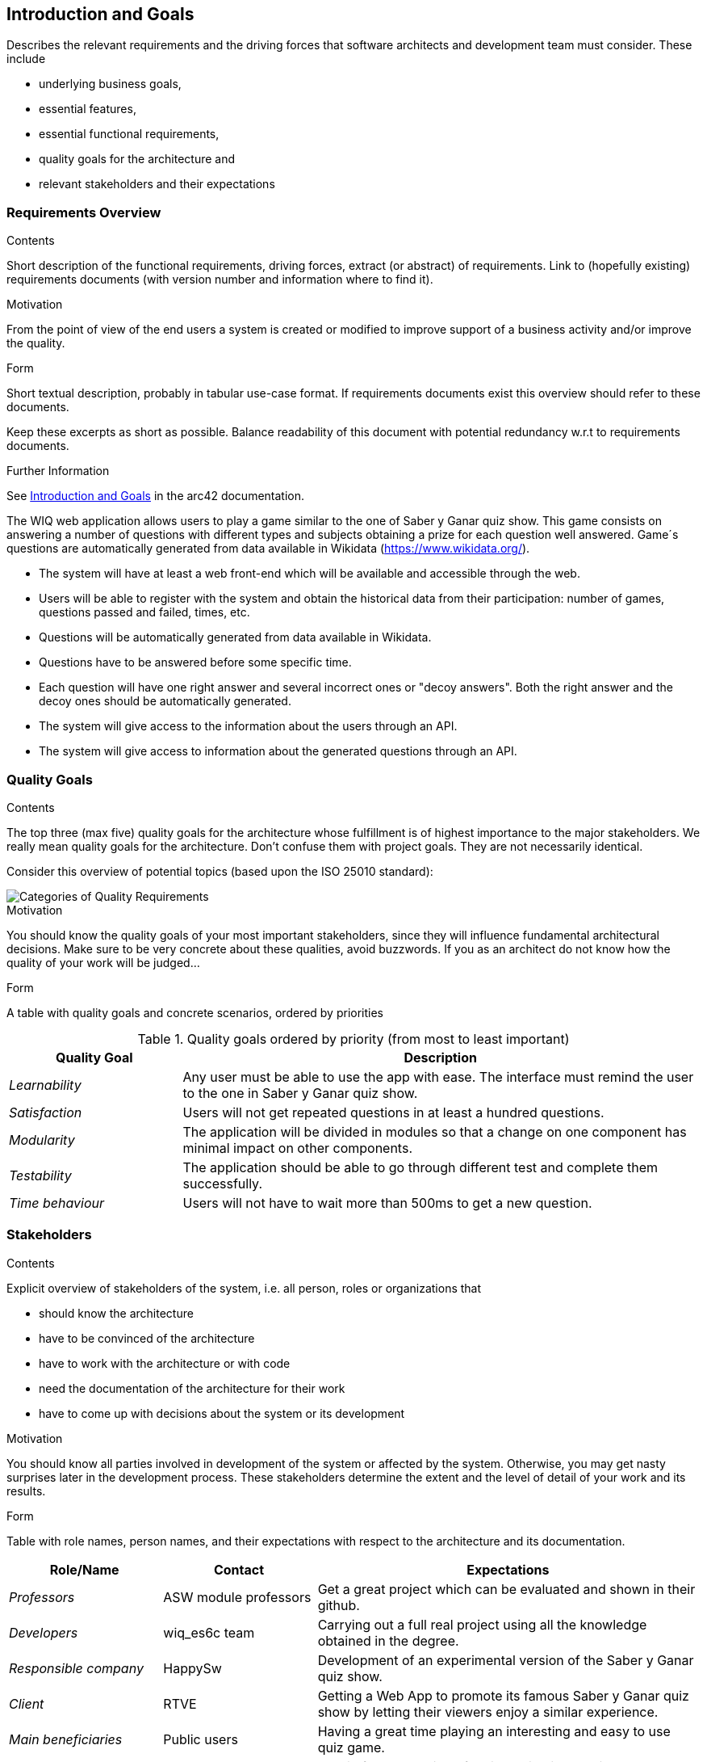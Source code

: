 ifndef::imagesdir[:imagesdir: ../images]

[[section-introduction-and-goals]]
== Introduction and Goals

[role="arc42help"]
****
Describes the relevant requirements and the driving forces that software architects and development team must consider. 
These include

* underlying business goals, 
* essential features, 
* essential functional requirements, 
* quality goals for the architecture and
* relevant stakeholders and their expectations
****

=== Requirements Overview

[role="arc42help"]
****
.Contents
Short description of the functional requirements, driving forces, extract (or abstract)
of requirements. Link to (hopefully existing) requirements documents
(with version number and information where to find it).

.Motivation
From the point of view of the end users a system is created or modified to
improve support of a business activity and/or improve the quality.

.Form
Short textual description, probably in tabular use-case format.
If requirements documents exist this overview should refer to these documents.

Keep these excerpts as short as possible. Balance readability of this document with potential redundancy w.r.t to requirements documents.


.Further Information

See https://docs.arc42.org/section-1/[Introduction and Goals] in the arc42 documentation.

****

The WIQ web application allows users to play a game similar to the one of Saber y Ganar quiz show. This game consists on answering a number of questions with different types and subjects obtaining  a prize for each question well answered. Game´s questions are automatically generated from data available in Wikidata (https://www.wikidata.org/).

* The system will have at least a web front-end which will be available and accessible through the web.
* Users will be able to register with the system and obtain the historical data from their participation: number of games, questions passed and failed, times, etc.
* Questions will be automatically generated from data available in Wikidata.
* Questions have to be answered before some specific time.
* Each question will have one right answer and several incorrect ones or "decoy answers". Both the right answer and the decoy ones should be automatically generated.
* The system will give access to the information about the users through an API.
* The system will give access to information about the generated questions through an API.


=== Quality Goals

[role="arc42help"]
****
.Contents
The top three (max five) quality goals for the architecture whose fulfillment is of highest importance to the major stakeholders. 
We really mean quality goals for the architecture. Don't confuse them with project goals.
They are not necessarily identical.

Consider this overview of potential topics (based upon the ISO 25010 standard):

image::01_2_iso-25010-topics-EN.drawio.png["Categories of Quality Requirements"]

.Motivation
You should know the quality goals of your most important stakeholders, since they will influence fundamental architectural decisions. 
Make sure to be very concrete about these qualities, avoid buzzwords.
If you as an architect do not know how the quality of your work will be judged...

.Form
A table with quality goals and concrete scenarios, ordered by priorities
****
.Quality goals ordered by priority (from most to least important)
[options="header",cols="1,3"]
|===
|Quality Goal|Description
| _Learnability_ | Any user must be able to use the app with ease. The interface must remind the user to the one in  Saber y Ganar quiz show.
| _Satisfaction_ | Users will not get repeated questions in at least a hundred questions.
| _Modularity_ | The application will be divided in modules so that a change on one component has minimal impact on other components.
| _Testability_ | The application should be able to go through different test and complete them successfully.
| _Time behaviour_ | Users will not have to wait more than 500ms to get a new question.
|===


=== Stakeholders

[role="arc42help"]
****
.Contents
Explicit overview of stakeholders of the system, i.e. all person, roles or organizations that

* should know the architecture
* have to be convinced of the architecture
* have to work with the architecture or with code
* need the documentation of the architecture for their work
* have to come up with decisions about the system or its development

.Motivation
You should know all parties involved in development of the system or affected by the system.
Otherwise, you may get nasty surprises later in the development process.
These stakeholders determine the extent and the level of detail of your work and its results.

.Form
Table with role names, person names, and their expectations with respect to the architecture and its documentation.
****

[options="header",cols="2,2,5"]
|===
|Role/Name|Contact|Expectations
| _Professors_ | ASW module professors | Get a great project which can be evaluated and shown in their github.
| _Developers_ | wiq_es6c team | Carrying out a full real project using all the knowledge obtained in the degree.
| _Responsible company_ | HappySw | Development of an experimental version of the Saber y Ganar quiz show.
| _Client_ | RTVE | Getting a Web App to promote its famous Saber y Ganar quiz show by letting their viewers enjoy a similar experience.
| _Main beneficiaries_ | Public users | Having a great time playing an interesting and easy to use quiz game.
| _Side beneficiaries_ | Wikidata | Obtain free promotion of their application and its ease to use in multiple projects.
|===
